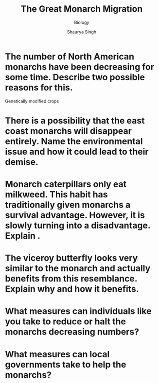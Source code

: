 #+title: The Great Monarch Migration
#+subtitle: Biology
#+author: Shaurya Singh
#+startup: preview
#+startup: fold
#+options: toc:nil
#+latex_class: cb-doc

* The number of North American monarchs have been decreasing for some time.  Describe two possible reasons for this.
Genetically modified crops
* There is a possibility that the east coast monarchs will disappear entirely.  Name the environmental issue and how it could lead to their demise.
* Monarch caterpillars only eat milkweed.  This habit has traditionally given monarchs a survival advantage.  However, it is slowly turning into a disadvantage.  Explain .
* The viceroy butterfly looks very similar to the monarch and actually benefits from this resemblance.  Explain why and how it benefits.
* What measures can individuals like you take to reduce or halt the monarchs decreasing numbers?
* What measures can local governments take to help the monarchs?
